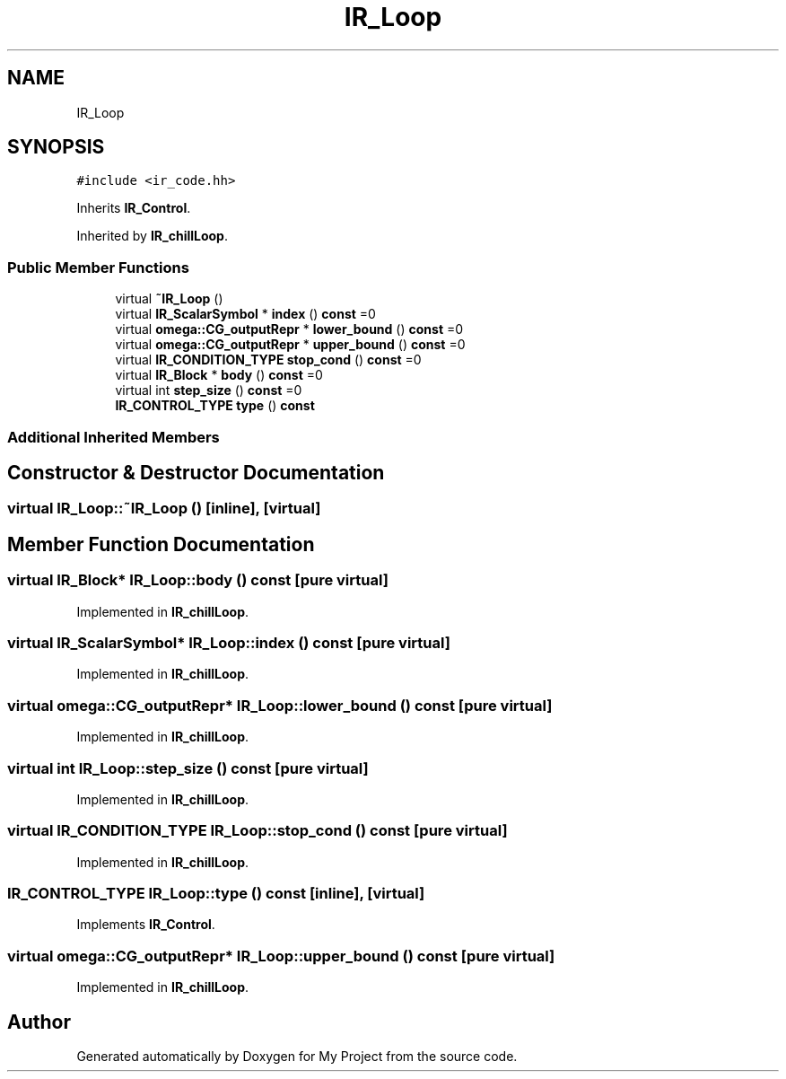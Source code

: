 .TH "IR_Loop" 3 "Sun Jul 12 2020" "My Project" \" -*- nroff -*-
.ad l
.nh
.SH NAME
IR_Loop
.SH SYNOPSIS
.br
.PP
.PP
\fC#include <ir_code\&.hh>\fP
.PP
Inherits \fBIR_Control\fP\&.
.PP
Inherited by \fBIR_chillLoop\fP\&.
.SS "Public Member Functions"

.in +1c
.ti -1c
.RI "virtual \fB~IR_Loop\fP ()"
.br
.ti -1c
.RI "virtual \fBIR_ScalarSymbol\fP * \fBindex\fP () \fBconst\fP =0"
.br
.ti -1c
.RI "virtual \fBomega::CG_outputRepr\fP * \fBlower_bound\fP () \fBconst\fP =0"
.br
.ti -1c
.RI "virtual \fBomega::CG_outputRepr\fP * \fBupper_bound\fP () \fBconst\fP =0"
.br
.ti -1c
.RI "virtual \fBIR_CONDITION_TYPE\fP \fBstop_cond\fP () \fBconst\fP =0"
.br
.ti -1c
.RI "virtual \fBIR_Block\fP * \fBbody\fP () \fBconst\fP =0"
.br
.ti -1c
.RI "virtual int \fBstep_size\fP () \fBconst\fP =0"
.br
.ti -1c
.RI "\fBIR_CONTROL_TYPE\fP \fBtype\fP () \fBconst\fP"
.br
.in -1c
.SS "Additional Inherited Members"
.SH "Constructor & Destructor Documentation"
.PP 
.SS "virtual IR_Loop::~IR_Loop ()\fC [inline]\fP, \fC [virtual]\fP"

.SH "Member Function Documentation"
.PP 
.SS "virtual \fBIR_Block\fP* IR_Loop::body () const\fC [pure virtual]\fP"

.PP
Implemented in \fBIR_chillLoop\fP\&.
.SS "virtual \fBIR_ScalarSymbol\fP* IR_Loop::index () const\fC [pure virtual]\fP"

.PP
Implemented in \fBIR_chillLoop\fP\&.
.SS "virtual \fBomega::CG_outputRepr\fP* IR_Loop::lower_bound () const\fC [pure virtual]\fP"

.PP
Implemented in \fBIR_chillLoop\fP\&.
.SS "virtual int IR_Loop::step_size () const\fC [pure virtual]\fP"

.PP
Implemented in \fBIR_chillLoop\fP\&.
.SS "virtual \fBIR_CONDITION_TYPE\fP IR_Loop::stop_cond () const\fC [pure virtual]\fP"

.PP
Implemented in \fBIR_chillLoop\fP\&.
.SS "\fBIR_CONTROL_TYPE\fP IR_Loop::type () const\fC [inline]\fP, \fC [virtual]\fP"

.PP
Implements \fBIR_Control\fP\&.
.SS "virtual \fBomega::CG_outputRepr\fP* IR_Loop::upper_bound () const\fC [pure virtual]\fP"

.PP
Implemented in \fBIR_chillLoop\fP\&.

.SH "Author"
.PP 
Generated automatically by Doxygen for My Project from the source code\&.
